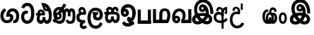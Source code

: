 SplineFontDB: 3.0
FontName: AyannaNarrowBeta
FullName: AyannaNarrowBeta
FamilyName: AyannaNarrowBeta
Weight: Regular
Copyright: Copyright (c) 2015, Pathum,,,
UComments: "2015-3-5: Created with FontForge (http://fontforge.org)"
Version: pre
ItalicAngle: 0
UnderlinePosition: -102
UnderlineWidth: 51
Ascent: 819
Descent: 205
InvalidEm: 0
LayerCount: 2
Layer: 0 0 "Back" 1
Layer: 1 0 "Fore" 0
XUID: [1021 417 1726274797 7187508]
OS2Version: 0
OS2_WeightWidthSlopeOnly: 0
OS2_UseTypoMetrics: 1
CreationTime: 1425560291
ModificationTime: 1429024701
OS2TypoAscent: 0
OS2TypoAOffset: 1
OS2TypoDescent: 0
OS2TypoDOffset: 1
OS2TypoLinegap: 0
OS2WinAscent: 0
OS2WinAOffset: 1
OS2WinDescent: 0
OS2WinDOffset: 1
HheadAscent: 0
HheadAOffset: 1
HheadDescent: 0
HheadDOffset: 1
OS2Vendor: 'PfEd'
MarkAttachClasses: 1
DEI: 91125
Encoding: ISO8859-1
UnicodeInterp: none
NameList: AGL For New Fonts
DisplaySize: -128
AntiAlias: 1
FitToEm: 1
WinInfo: 64 16 8
BeginPrivate: 0
EndPrivate
Grid
4456 461 m 1024
-117 1331 m 0,3,-1
 -117 -717 l 1024
1681 1331 m 0,5,-1
 1681 -717 l 1024
-1024 310.749969482 m 0,7,-1
 4285 310.75 l 0,8,-1
 -1024 255 l 1024
1219.25 1331 m 0,10,-1
 1219.25 -717 l 1024
-1024 441 m 0,12,-1
 4285 441 l 1024
-1024 594 m 0,14,-1
 4338 594 l 1024
-1024 517 m 0,16,-1
 4338 517 l 1024
-1024 457.5 m 1024
-1024 489 m 0,19,-1
 4338 489 l 1024
-1024 458.5 m 1024
-1024 239.5 m 0,22,-1
 4167 239.5 l 1024
-1024 212 m 1024
-1026 400.244140625 m 1024
-1024 577 m 1024
-1024 202 m 0,27,-1
 4339 202 l 1024
-1024 112 m 0,29,-1
 4339 112 l 1024
-1024 79.5 m 0,31,-1
 4339 79.5 l 1024
4338 461 m 1024
-1032 405 m 0,36,-1
 4331 405 l 1024
-1024 546 m 0,38,-1
 4339 546 l 1024
EndSplineSet
BeginChars: 261 19

StartChar: V
Encoding: 86 86 0
Width: 893
VWidth: 0
Flags: HWO
LayerCount: 2
Back
Fore
SplineSet
438.51953125 592.763671875 m 0
 413.973632812 592.067382812 399.080078125 568.40234375 399.15234375 545.83984375 c 0
 399.251953125 514.577148438 422.409179688 502.720703125 439.639648438 502.467773438 c 0
 459.282226562 502.177734375 479.501953125 516.399414062 479.278320312 545.83984375 c 0
 479.060546875 574.520507812 461.1171875 593.405273438 438.51953125 592.763671875 c 0
311.228515625 542.48046875 m 0
 310.057617188 604.8515625 349.522460938 682.174804688 445.169921875 683.166015625 c 0
 592.8203125 684.696289062 670.817382812 497.556640625 640.702148438 302.577148438 c 1
 644.713867188 301.350585938 593.7421875 351.485351562 597.766601562 349.719726562 c 1
 739.3203125 320.739257812 804.322265625 222.099609375 805.487304688 142.490234375 c 0
 807.344726562 15.572265625 714.90625 -47.4931640625 606.268554688 -47.779296875 c 0
 511.266601562 -48.029296875 432.041015625 9.46875 408.280273438 35.9599609375 c 1
 475.040039062 31.7666015625 l 1
 432.068359375 -6.7998046875 369.2890625 -50.5478515625 275.232421875 -49.9365234375 c 0
 164.6640625 -49.2177734375 73.755859375 5.451171875 74.1865234375 131.302734375 c 0
 74.5712890625 243.930664062 150.873046875 299.749023438 197.3203125 318.661132812 c 1xf6
 208.500976562 246.080078125 l 1
 176.080078125 294.944335938 129.70703125 401.64453125 129.584960938 517.799804688 c 0
 129.384765625 709.353515625 238.77734375 857.724609375 455.348632812 857.663085938 c 0
 585.897460938 857.625976562 658.978796106 802.146989059 717.630859375 722.123046875 c 0
 788.038085938 626.060546875 810.001953125 468.719726562 808.559570312 338.639648438 c 1
 701.172851562 340.879882812 l 4
 704.747070312 476.702148438 667.004425415 588.028784739 634.200195312 641.516601562 c 0
 594.65234375 706 546.469726562 739.04296875 455.348632812 740.295898438 c 0
 321.493706004 742.136425199 245.208984375 665.786132812 244.891601562 509.639648438 c 0xee
 244.674804688 402.815429688 309.372070312 309.043945312 319.040039062 296.6796875 c 1
 225.759765625 330.280273438 l 1
 273.9609375 350.125976562 345.067382812 370.833984375 436.360351562 370.780273438 c 0
 504.408203125 370.740234375 577.83984375 358.58203125 619.280273438 343.958007812 c 1
 523.3203125 323.639648438 l 1
 552.09375 400.580078125 528.44921875 486.29296875 500.590820312 529.400390625 c 1
 549.400390625 550.3203125 l 1
 558.624023438 483.109375 532.25 412.61328125 436.280273438 412.663085938 c 0
 371.120117188 412.696289062 312.815429688 457.879882812 311.228515625 542.48046875 c 0
485.155273438 45.48828125 m 1
 485.102539062 45.291015625 505.927734375 110.942382812 512.080078125 107.859375 c 1
 523.625 102.073242188 564.912109375 70.01953125 609.879882812 70.0263671875 c 0
 662.271484375 70.0341796875 690.803710938 93.068359375 690.84375 147.6015625 c 0
 690.888671875 209.834960938 593.899414062 238.572265625 592.868164062 238.905273438 c 1
 604.3046875 252.012695312 630.563476562 274.2578125 629.364257812 271.200195312 c 1
 609.317382812 141.37109375 524.939453125 63.3154296875 485.155273438 45.48828125 c 1
371 111.40625 m 1
 368.09375 113.618164062 384.3671875 53.083984375 381.052734375 55.7197265625 c 1
 319.484375 84.201171875 248.202148438 174.237304688 220.595703125 237.360351562 c 1
 219.076171875 240.130859375 256.7734375 221.661132812 255.287109375 224.513671875 c 1
 229.59765625 217.629882812 193.033203125 173.037109375 192.97265625 131.6796875 c 0xf6
 192.909179688 88.5556640625 225.080078125 63.4609375 276.599609375 63.216796875 c 0
 331.327148438 62.95703125 371 111.40625 371 111.40625 c 1
478.861328125 125.888671875 m 1
 483.868164062 128.713867188 395.3046875 113.536132812 399.973632812 116.440429688 c 1
 439.028320312 137.153320312 496.3203125 206.240234375 514.5703125 290.240234375 c 1
 516.440429688 294.551757812 547 252 556.786132812 238.510742188 c 1
 529.216796875 252.75 504.647460938 261.19140625 458.280273438 261.193359375 c 0
 413.760742188 261.197265625 359.641601562 256.279296875 325.711914062 238.724609375 c 1
 326.849609375 236.44921875 327.75 291.087890625 328.895507812 288.879882812 c 1
 351.770507812 233.22265625 419.674804688 155.265625 478.861328125 125.888671875 c 1
EndSplineSet
EndChar

StartChar: B
Encoding: 66 66 1
Width: 714
VWidth: 0
Flags: HW
LayerCount: 2
Back
Fore
SplineSet
177.4765625 554.831054688 m 1
 224.852539062 454.034179688 l 1
 181.904296875 436.018554688 125.799804688 396.096202804 125.799804688 270.405273438 c 0
 125.799804688 217.68359375 147.479492188 107.487304688 252.751953125 107.459960938 c 0
 342.971679688 107.436523438 360.516601562 158.899414062 364.747070312 188.86328125 c 0
 369.891601562 225.306640625 360.252929688 251.403320312 341.196289062 254.991210938 c 0
 332.850585938 256.561523438 326.0546875 254.309570312 321.540039062 240.661132812 c 0
 319.61328125 234.841796875 l 1
 221.049804688 245.265625 l 1
 221.694335938 252.569335938 l 0
 238.91015625 447.962890625 308.23828125 549.629882812 459.931640625 549.629882812 c 0
 618.336914062 549.629882812 695.444335938 412.986328125 694.485351562 269.41796875 c 0
 693.55859375 130.76171875 658.333007812 2.771484375 517.565401159 2.58203125 c 0
 477.956934363 2.53070866745 470.098632812 12.703125 470.098632812 12.703125 c 1
 492.276367188 117.36328125 l 1
 557.26953125 99.1767578125 583.360413822 156.627530433 585.611328125 259.986328125 c 0
 585.71875 264.94140625 585.752929688 269.864257812 585.71484375 274.735351562 c 0
 585.188476562 343.608398438 547.356445312 442.83984375 458.163085938 442.83984375 c 0
 394.514648438 442.83984375 362.891601562 407.19140625 348.090820312 345.21484375 c 1
 367.178710938 352.354492188 400.157736797 347.605364277 418.546875 337.766601562 c 0
 466.74609375 311.978515625 488.432617188 256.032226562 481.06640625 191.208007812 c 0
 464.702148438 47.2138671875 354.943359375 1.5849609375 258.415039062 1.3095703125 c 0
 78.740234375 0.7841796875 15.6845703125 140.219726562 15.6845703125 266.754882812 c 0
 15.6845703125 440.050742707 91.6845703125 518.497070312 177.4765625 554.831054688 c 1
EndSplineSet
EndChar

StartChar: C
Encoding: 67 67 2
Width: 565
VWidth: 0
Flags: HW
LayerCount: 2
Back
Fore
SplineSet
218.132288011 471.313476562 m 4
 242.731544094 471.209960938 267.4787733 465.655273438 290.696266564 454.895507812 c 6
 302.864759804 449.2578125 l 5
 269.483043739 347.286132812 l 5
 253.332542733 354.326171875 l 4
 219.156874325 369.22265625 188.340706064 358.333007812 170.466796875 320.267578125 c 4
 162.833984375 303.295898438 158 280.557617188 158 252.395507812 c 4
 158 168.212890625 213.606351453 115.115234375 267.145068395 115.115234375 c 4
 372.255990497 115.115234375 411.883789062 244.619140625 411.883789062 377.395507812 c 4
 411.883789062 510.4375 373.513251791 639.66796875 270.714792426 639.66796875 c 4
 203.078829123 639.66796875 170.517578125 588.380859375 160.842773438 550.754882812 c 4
 159.473632812 545.430664062 l 5
 53.373046875 583.720703125 l 5
 54.9365234375 588.359375 l 4
 80.4130859375 663.9140625 135.784179688 754.783203125 270.714792426 754.783203125 c 4
 505.872070312 754.783203125 526 488.815429688 526 377.395507812 c 4
 526 265.669921875 502.32421875 0 267.145068395 0 c 4
 115.274414062 0 48 136.287109375 48 252.395507812 c 4
 48 395.890625 127.82421875 471.697265625 218.132288011 471.313476562 c 4
EndSplineSet
EndChar

StartChar: D
Encoding: 68 68 3
Width: 624
VWidth: 0
Flags: HW
HStem: 0 122<166.584 243.473 378.94 460.147> 307.551 84.4473<21.0146 75.1465 174.183 246.655>
VStem: 47.0146 106.338<134.908 289.206> 263.649 95.9104<140.379 249.5>
LayerCount: 2
Back
SplineSet
195.047356579 445.086914062 m 4
 177.2212639 439.428710938 163.655305235 420.435546875 173.495912668 391.998046875 c 5
 246.655405569 391.998046875 l 5
 246.225363672 402.1484375 244.804311877 409.638671875 242.490948324 416.54296875 c 4
 233.362377475 443.784179688 211.985165995 450.463867188 195.047356579 445.086914062 c 4
221.705925686 750.219726562 m 5
 221.852965772 750.272460938 l 5
 219.517445494 763.051757812 l 5
 224.93073635 763.682617188 l 6
 314.302909474 774.104492188 398.144965371 740.006835938 457.05164112 685.104492188 c 4
 574.594726562 574.219726562 615.7890625 384.486328125 587.952148438 186.834960938 c 4
 574.346679688 90.2265625 521.474609375 0 420.0176818 0 c 4
 364.097128355 0 324.085103721 33.142578125 309.255204586 79.02734375 c 5
 293.134172637 31.5908203125 249.937622294 0 197.257993496 0 c 4
 102.87890625 0 47.0146484375 81.275390625 47.0146484375 186.942382812 c 4
 47.0146484375 228.936523438 59.123046875 276.842773438 75.146484375 305.666992188 c 5
 21.0146484375 305.666992188 l 5
 21.0146484375 391 l 5
 85.0068359375 391 l 5
 82.552734375 405.115234375 82.2568359375 416.875976562 83.6162109375 428.748046875 c 4
 91.3603515625 496.375 155.731254546 533.317382812 219.591972662 526.223632812 c 4
 293.348690023 518.086914062 363.770820218 452.018554688 346.760497883 311.889648438 c 6
 346.22772935 307.55078125 l 5
 187.787000527 307.55078125 l 5
 166.344325995 280.376953125 153.527667496 237.415039062 153.352427941 198.8046875 c 4
 153.153017413 155.053710938 169.045432241 122 203.833505309 122 c 4
 248.719002399 122 263.648606798 173.137695312 263.648606798 244.5 c 6
 263.648606798 249.5 l 5
 359.559028151 249.5 l 5
 359.559028151 244.5 l 6
 359.559028151 173.000976562 374.669914849 122 415.892502387 122 c 4
 435.097347657 122 462.773111883 125.715820312 476.815429688 182.271484375 c 4
 496.76953125 264.529296875 492.545898438 372.961914062 463.144740595 464.424804688 c 5
 231.179940026 426.54296875 293.111008788 655.36328125 245.438799921 652.633789062 c 4
 245.149755368 652.609375 244.85970369 652.583984375 244.569652013 652.55859375 c 6
 239.815020175 652.029296875 l 5
 239.796891945 652.130859375 l 5
 239.789842078 652.129882812 l 5
 238.961986248 656.65625 l 5
 221.705925686 750.219726562 l 5
361.806928652 579.803710938 m 4
 374.002191716 553.286132812 393.085174997 542.764648438 422.641239508 549.771484375 c 5
 410.399648745 569.178710938 396.466089863 586.458007812 380.828477376 600.876953125 c 4
 371.108724809 609.837890625 360.817933002 618.052734375 349.898695893 625.185546875 c 5
 352.406434355 606.747070312 356.391623548 591.577148438 361.806928652 579.803710938 c 4
EndSplineSet
Fore
SplineSet
195.047356579 445.086914062 m 0
 177.2212639 439.428710938 163.655305235 420.435546875 173.495912668 391.998046875 c 1
 246.655405569 391.998046875 l 1
 246.225363672 402.1484375 244.804311877 409.638671875 242.490948324 416.54296875 c 0
 233.362377475 443.784179688 211.985165995 450.463867188 195.047356579 445.086914062 c 0
221.705925686 750.219726562 m 1
 221.852965772 750.272460938 l 1
 219.517445494 763.051757812 l 1
 224.93073635 763.682617188 l 2
 314.302909474 774.104492188 398.144965371 740.006835938 457.05164112 685.104492188 c 0
 574.594726562 574.219726562 615.7890625 384.486328125 587.952148438 186.834960938 c 0
 574.346679688 90.2265625 521.474609375 0 420.0176818 0 c 0
 364.097128355 0 324.085103721 33.142578125 309.255204586 79.02734375 c 1
 293.134172637 31.5908203125 249.937622294 0 197.257993496 0 c 0
 102.87890625 0 47.0146484375 81.275390625 47.0146484375 186.942382812 c 0
 47.0146484375 228.936523438 59.123046875 276.842773438 75.146484375 305.666992188 c 1
 21.0146484375 305.666992188 l 1
 21.0146484375 391 l 1
 85.0068359375 391 l 1
 82.552734375 405.115234375 82.2568359375 416.875976562 83.6162109375 428.748046875 c 0
 91.3603515625 496.375 155.731254546 533.317382812 219.591972662 526.223632812 c 0
 293.348690023 518.086914062 363.770820218 452.018554688 346.760497883 311.889648438 c 2
 346.22772935 307.55078125 l 1
 187.787000527 307.55078125 l 1
 166.344325995 280.376953125 153.527667496 237.415039062 153.352427941 198.8046875 c 0
 153.153017413 155.053710938 169.045432241 122 203.833505309 122 c 0
 248.719002399 122 263.648606798 173.137695312 263.648606798 244.5 c 2
 263.648606798 249.5 l 1
 359.559028151 249.5 l 1
 359.559028151 244.5 l 2
 359.559028151 173.000976562 374.669914849 122 415.892502387 122 c 0
 435.097347657 122 462.773111883 125.715820312 476.815429688 182.271484375 c 0
 496.76953125 264.529296875 492.545898438 372.961914062 463.144740595 464.424804688 c 1
 231.179940026 426.54296875 293.111008788 655.36328125 245.438799921 652.633789062 c 0
 245.149755368 652.609375 244.85970369 652.583984375 244.569652013 652.55859375 c 2
 239.815020175 652.029296875 l 1
 239.796891945 652.130859375 l 1
 239.789842078 652.129882812 l 1
 238.961986248 656.65625 l 1
 221.705925686 750.219726562 l 1
359.806640625 579.803710938 m 0
 373.771645791 554.173919146 396.084960938 538.764648438 425.641601562 545.771484375 c 1
 413.399414062 565.178710938 396.466089863 586.458007812 380.828477376 600.876953125 c 0
 371.108724809 609.837890625 358.818359375 619.052734375 347.8984375 625.185546875 c 1
 347.40625 607.747070312 353.391601562 591.577148438 359.806640625 579.803710938 c 0
EndSplineSet
EndChar

StartChar: E
Encoding: 69 69 4
Width: 843
VWidth: 0
Flags: HMW
HStem: -10.8887 95<591.703 697.166> -6.80859 105<185.83 331.409> 144.392 87.4092<165.106 258.091> 312.002 93.9893<178.583 260.491> 428 114<493.24 555.125 659.889 721.185> 476.791 106<176.764 283.057>
VStem: 86.4434 39.3994<242.191 385.137> 253.255 85.1885<218.616 305.681> 379.043 101<154.283 326.294> 561 97<260 377.934 378 425.036> 732.884 103<121.724 421.471>
LayerCount: 2
Back
Fore
SplineSet
86.443359375 277.591796875 m 0x33e0
 86.443359375 348.391601562 144.04296875 405.991210938 214.842773438 405.991210938 c 0
 285.642578125 405.991210938 338.443359375 343.591796875 338.443359375 272.791015625 c 0
 338.443359375 201.991210938 280.842773438 144.391601562 210.04296875 144.391601562 c 0
 139.243164062 144.391601562 86.443359375 209.791015625 86.443359375 277.591796875 c 0x33e0
  Spiro
    86.4434 277.592 o
    103.965 342.29 o
    150.145 388.469 o
    214.843 405.991 o
    278.299 387.227 o
    322.163 338.732 o
    338.443 272.791 o
    320.921 208.093 o
    274.741 161.914 o
    210.043 144.392 o
    146.587 163.156 o
    102.723 211.651 o
    0 0 z
  EndSpiro
561 260 m 1
 561 292.451171875 560.672851562 368.079101562 559.897460938 369 c 2
 559.557617188 404.106445312 548.002929688 427.9140625 524.083007812 428 c 0
 475.258789062 428.174804688 482.014648438 334.251953125 482.04296875 282.791015625 c 1
 416.119140625 409.149414062 l 0
 416.283203125 409.504882812 419.494140625 542 526.083007812 542 c 0
 577.76171875 542 610.094726562 503.530273438 616.540039062 481 c 1
 598 481 l 1
 612.0625 515.034179688 644.267578125 542 689.68359375 542 c 0
 825.526367188 542 832.883789062 412.109375 832.883789062 282.014648438 c 0
 832.883789062 136.296875 839.25 -11.6044921875 635.946289062 -10.888671875 c 0
 571.6171875 -10.662109375 507 16.02734375 484 106 c 1
 569 144 l 1
 578 125.625 592.131835938 85.111328125 636.946289062 85.111328125 c 0
 722.133789062 85.111328125 732.883789062 151.758789062 732.883789062 280.014648438 c 0
 732.883789062 378.091796875 731.924804688 428 692.283203125 428 c 0xbbe0
 668.444335938 428 658.284179688 403.244140625 658.224609375 371 c 0
 658.104272353 305.864134411 658.061523438 260 658 260 c 0
 561 260 l 1
270.052734375 298 m 1
 179.953125 357 l 1
 415 725 l 1
 508.759765625 667 l 5
 270.052734375 298 l 1
173.053710938 271.901367188 m 0
 173.053710938 249.715820312 190.96875 231.80078125 213.154296875 231.80078125 c 0
 235.33984375 231.80078125 253.254882812 249.715820312 253.254882812 271.901367188 c 0
 253.254882812 294.086914062 235.33984375 312.001953125 213.154296875 312.001953125 c 0
 190.96875 312.001953125 173.053710938 294.086914062 173.053710938 271.901367188 c 0
  Spiro
    173.054 271.901 o
    178.51 251.663 o
    192.915 237.257 o
    213.154 231.801 o
    233.393 237.257 o
    247.799 251.663 o
    253.255 271.901 o
    247.799 292.14 o
    233.393 306.546 o
    213.154 312.002 o
    192.915 306.546 o
    178.51 292.14 o
    0 0 z
  EndSpiro
1.791015625 93 m 1
 82.2099609375 219 l 1
 88.5595703125 186.640625 l 1
 54.509765625 213.581054688 30.8427734375 274.931640625 30.8427734375 342.991210938 c 0
 30.8427734375 487.099609375 126.876953125 582.791015625 237.443359375 582.791015625 c 0
 374.067382812 582.791015625 482.04296875 494.958984375 482.04296875 282.791015625 c 0
 482.04296875 67.216796875 385.291015625 -6.80859375 251.243164062 -6.80859375 c 0x77e0
 183.106445312 -6.80859375 158.5546875 25.0703125 135 33 c 0
 116.946289062 39.078125 99.2666015625 36.7314453125 92.21484375 31 c 1
 1.791015625 93 l 1
170.979492188 149 m 1
 154.372070312 124 l 1
 196.9609375 130 208.309570312 98.19140625 246.243164062 98.19140625 c 0
 325.795898438 98.19140625 379.04296875 157.766601562 379.04296875 296.791015625 c 0
 379.04296875 411.223632812 317.819335938 476.791015625 236.443359375 476.791015625 c 0
 179.009765625 476.791015625 125.842773438 421.8828125 125.842773438 343.991210938 c 0
 125.842773438 279.62890625 152.556640625 257.0625 173.256835938 245.935546875 c 0
 187.697265625 238.174804688 199.861328125 216.15234375 206.307617188 216.15234375 c 0
 244.452148438 230.823242188 l 1
 252.04296875 173.19140625 l 1
 210.04296875 144.391601562 l 0
 196.280273438 144.391601562 189.678710938 143.440429688 170.979492188 149 c 1
EndSplineSet
EndChar

StartChar: F
Encoding: 70 70 5
Width: 401
VWidth: 0
Flags: HW
HStem: -189 24.0801<244.773 338.675> 390 25<188.233 323.614> 523.884 26.1162<191.265 272.971>
VStem: 67 24<163.334 295.328> 182 28<-132.775 -29.564>
LayerCount: 2
Back
Fore
SplineSet
202 403 m 1
 166.39453125 446.659179688 188.793923089 501.816090005 227 501.883789062 c 0
 264.006850319 501.949363156 283.650390625 445.017578125 280.614257812 406 c 1
 257 407 234.624023438 407.423828125 202 403 c 1
335 117 m 1
 283.483398438 107.459960938 139.024783965 92.9875468705 137 212.920898438 c 0
 135.732421875 288.002929688 198 308 270.541992188 309 c 0
 310.352539062 309.548828125 370 309 370 309 c 5
 390.798828125 427.467773438 358.5 593 224 593 c 0
 98.0205078125 593 67.0791015625 434.520507812 140 370 c 1
 170 401 l 1
 89.107421875 376 24 316.580078125 24 209.920898438 c 0
 24 99.931640625 84.609375 34.8681640625 173.46484375 18.8681640625 c 1
 175 18.8681640625 145.1484375 -13.83203125 146 -83 c 0
 146.974609375 -162.176757812 214.744278578 -209.991909027 272 -214 c 0
 310.392352179 -216.687592373 365 -204 406 -161 c 1
 361 -79 l 1
 326.444335938 -109.077148438 305.047851562 -116.484375 285 -109.108398438 c 0
 265.153320312 -101.806640625 252 -89.0986328125 252 -66 c 0
 252 2.0439453125 348 15 348 15 c 1
 335 117 l 1
EndSplineSet
EndChar

StartChar: G
Encoding: 71 71 6
Width: 590
VWidth: 0
Flags: HW
LayerCount: 2
Back
Fore
SplineSet
130.779296875 174.5703125 m 4
 130.779296875 43.423828125 181.984902507 -95 313.360229022 -95 c 4
 403.240219852 -95 447.247917203 -31.53125 468.09765625 23.755859375 c 6
 470.15234375 29.2333984375 l 5
 561.181640625 -22.3134765625 l 5
 560.735351562 -25.6611328125 l 6
 556.470703125 -57.6455078125 492.051757812 -205 313.360229022 -205 c 4
 64.80859375 -205 16.779296875 59.345703125 16.779296875 174.23046875 c 4
 16.779296875 289.65625 57.6728515625 560 306.127856163 560 c 4
 495.888671875 560 573.779296875 424.125 573.779296875 306.983398438 c 4
 572.76171875 151.3671875 492.565429688 86.1064453125 385.683957611 86.1064453125 c 4
 283.18565554 86.1064453125 218.306185734 143.6640625 218.306185734 233.639648438 c 4
 218.306185734 260.26953125 224.85546875 299.662109375 241.174804688 320 c 5
 247 298 l 5
 205.907832262 298 l 5
 205.907832262 393 l 5
 402.215095574 393 l 5
 402.215095574 298 l 5
 340 298 l 5
 365 316.48046875 l 5
 390.650390625 301 l 6
 345.620117188 301 336.090543721 263.319335938 336.090543721 244.678710938 c 4
 336.090543721 223.780273438 351.096103035 195.306640625 386.717153733 195.306640625 c 4
 438.474830985 195.306640625 459.779296875 227.530273438 459.779296875 304.974609375 c 4
 458.803710938 399.57421875 410.113395621 450 305.094660041 450 c 4
 159.753024219 450 130.779296875 288.518554688 130.779296875 174.5703125 c 4
EndSplineSet
EndChar

StartChar: U
Encoding: 85 85 7
Width: 318
VWidth: 0
Flags: HW
LayerCount: 2
Back
SplineSet
451.51953125 590.763671875 m 4
 426.973632812 590.067382812 412.080078125 566.40234375 412.15234375 543.83984375 c 4
 412.251953125 512.577148438 435.409179688 500.720703125 452.639648438 500.467773438 c 4
 472.282226562 500.177734375 492.501953125 514.399414062 492.278320312 543.83984375 c 4
 492.060546875 572.520507812 474.1171875 591.405273438 451.51953125 590.763671875 c 4
324.228515625 540.48046875 m 4
 323.057617188 602.8515625 362.522460938 680.174804688 458.169921875 681.166015625 c 4
 605.8203125 682.696289062 710.817382812 497.556640625 680.702148438 302.577148438 c 5
 684.713867188 301.350585938 645.7421875 343.485351562 649.766601562 341.719726562 c 5
 761.3203125 307.739257812 806.322265625 222.099609375 807.487304688 142.490234375 c 4
 809.344726562 15.572265625 716.90625 -47.4931640625 608.268554688 -47.779296875 c 4
 513.266601562 -48.029296875 434.041015625 9.46875 410.280273438 35.9599609375 c 5
 477.040039062 31.7666015625 l 5
 434.068359375 -6.7998046875 371.2890625 -50.5478515625 277.232421875 -49.9365234375 c 4
 166.6640625 -49.2177734375 75.755859375 5.451171875 76.1865234375 131.302734375 c 4
 76.5712890625 243.930664062 167.873046875 308.749023438 214.3203125 327.661132812 c 5xf6
 215.500976562 255.080078125 l 5
 183.080078125 303.944335938 150.70703125 380.64453125 150.584960938 496.799804688 c 4
 150.384765625 688.353515625 261.77734375 857.724609375 478.348632812 857.663085938 c 4
 608.897460938 857.625976562 691.30078125 798.889648438 751.630859375 720.123046875 c 4
 829.038085938 619.060546875 849.001953125 466.719726562 847.559570312 336.639648438 c 5
 737.172851562 338.879882812 l 4
 738.747070312 373.702148438 736.719726562 485.599609375 713.200195312 558.516601562 c 4
 677.756835938 668.399414062 590.469726562 747.04296875 478.348632812 748.295898438 c 4
 344.489257812 749.791015625 259.208984375 644.786132812 258.891601562 488.639648438 c 4xee
 258.674804688 381.815429688 310.372070312 318.043945312 320.040039062 305.6796875 c 5
 242.759765625 339.280273438 l 5
 290.9609375 359.125976562 379.067382812 373.821289062 444.360351562 373.780273438 c 4
 534.408203125 373.724609375 588.83984375 360.58203125 630.280273438 345.958007812 c 5
 563.3203125 323.639648438 l 5
 592.09375 400.580078125 541.44921875 498.29296875 513.590820312 541.400390625 c 5
 562.400390625 548.3203125 l 5
 571.624023438 481.109375 545.25 410.61328125 449.280273438 410.663085938 c 4
 384.120117188 410.696289062 325.815429688 455.879882812 324.228515625 540.48046875 c 4
487.155273438 45.48828125 m 5
 487.102539062 45.291015625 507.927734375 110.942382812 514.080078125 107.859375 c 5
 525.625 102.073242188 566.912109375 70.01953125 611.879882812 70.0263671875 c 4
 664.271484375 70.0341796875 692.803710938 93.068359375 692.84375 147.6015625 c 4
 692.888671875 209.834960938 624.899414062 234.572265625 623.868164062 234.905273438 c 5
 635.3046875 248.012695312 670.563476562 274.2578125 669.364257812 271.200195312 c 5
 649.317382812 141.37109375 526.939453125 63.3154296875 487.155273438 45.48828125 c 5
373 111.40625 m 5
 370.09375 113.618164062 386.3671875 53.083984375 383.052734375 55.7197265625 c 5
 321.484375 84.201171875 250.202148438 174.237304688 222.595703125 237.360351562 c 5
 221.076171875 240.130859375 258.7734375 221.661132812 257.287109375 224.513671875 c 5
 231.59765625 217.629882812 195.033203125 173.037109375 194.97265625 131.6796875 c 4xf6
 194.909179688 88.5556640625 227.080078125 63.4609375 278.599609375 63.216796875 c 4
 333.327148438 62.95703125 373 111.40625 373 111.40625 c 5
480.861328125 125.888671875 m 5
 485.868164062 128.713867188 397.3046875 113.536132812 401.973632812 116.440429688 c 5
 441.028320312 137.153320312 536.3203125 206.240234375 554.5703125 290.240234375 c 5
 556.440429688 294.551757812 597.234375 236.163085938 598.786132812 240.510742188 c 5
 571.216796875 254.75 508.647460938 263.19140625 462.280273438 263.193359375 c 4
 417.760742188 263.197265625 363.641601562 258.279296875 329.711914062 240.724609375 c 5
 330.849609375 238.44921875 329.75 291.087890625 330.895507812 288.879882812 c 5
 353.770507812 233.22265625 421.674804688 155.265625 480.861328125 125.888671875 c 5
EndSplineSet
Fore
SplineSet
126.189453125 410.973632812 m 0
 28.333984375 410.973632812 -19.275390625 320.831054688 -19.275390625 202.920898438 c 0
 -19.275390625 83.931640625 28.333984375 -5.1318359375 126.189453125 -5.1318359375 c 0
 224.455078125 -5.1318359375 272.064453125 83.931640625 272.064453125 202.920898438 c 0
 272.064453125 320.831054688 224.455078125 410.973632812 126.189453125 410.973632812 c 0
127.724609375 327 m 0
 174.178710938 327 191.064453125 268.046875 191.064453125 201.920898438 c 0
 191.064453125 134.715820312 174.178710938 78.841796875 127.724609375 78.841796875 c 0
 79.6103515625 78.841796875 61.724609375 134.715820312 61.724609375 201.920898438 c 0
 61.724609375 268.046875 79.6103515625 327 127.724609375 327 c 0
EndSplineSet
EndChar

StartChar: H
Encoding: 72 72 8
Width: 623
VWidth: 0
Flags: HW
LayerCount: 2
Back
Fore
SplineSet
242.790039062 314 m 4
 190.239257812 314 165.183838801 272.055664062 165.183838801 214.450195312 c 0
 165.183838801 163.125976562 183.46160594 117 221.969526607 117 c 0
 275.418500313 117 286.044123594 168.08203125 286.044123594 239.5 c 0
 286.044123594 244.5 l 1
 382.13180343 244.5 l 1
 382.13180343 239.5 l 0
 382.13180343 167.194335938 383.327450908 117 436.337516046 117 c 0
 474.659179688 117 496.092773438 162.204101562 496.092773438 220.5390625 c 0
 496.092773438 276.893554688 477.005859375 314 417.2734375 314 c 4
 242.790039062 314 l 4
213.752929688 492.270507812 m 0
 192.80078125 478.12890625 185.76171875 445.6484375 210.091796875 406 c 1
 286.961914062 406 l 1
 286.897460938 410.693359375 286.836914062 411.384765625 286.671875 414.750976562 c 0
 285.088867188 447.32421875 279.661132812 465.61328125 269.607421875 479.318359375 c 0
 254.12109375 500.427734375 230.294921875 503.436523438 213.752929688 492.270507812 c 0
39 406 m 1
 114.890625 406 l 1
 88.1201171875 480.642578125 111.958984375 539.305664062 152.748046875 569.883789062 c 0
 204.091317612 608 285.37890625 602.142578125 335.086914062 538.913085938 c 1
 375.138671875 603.797851562 453.041015625 604.737304688 498.624023438 576.084960938 c 0
 533.719726562 554.024414062 566.551757812 508.159179688 545.02734375 424.387695312 c 1
 458 433 l 1
 458 433 460.013671875 447.061523438 459.931640625 458.051757812 c 0
 459.723632812 486.005859375 445.9921875 498.060546875 429.516601562 497.849609375 c 0
 398.665039062 497.454101562 389.704101562 454.14453125 389.146484375 417 c 0
 389.086914062 413.057617188 389.779296875 406 389.779296875 406 c 1
 449.662109375 405.892578125 483.532369326 410.337011686 522 386.599609375 c 0
 571.908639953 355.802249502 595.36328125 300.188461567 595.36328125 202.978515625 c 0
 595.36328125 98.9873046875 545.552734375 0.5634765625 439.505729616 0.5634765625 c 0
 390.697705277 0.5634765625 346.829428786 34.66796875 330.522209768 80.912109375 c 1
 313.779109138 33.4287109375 265.795808333 0.5634765625 221.538689921 0.5634765625 c 0
 114.616210938 0.5634765625 64.8046875 99.2109375 64.8046875 203.436523438 c 0
 64.8046875 244.5546875 71.7021484375 276.422851562 86.609375 314 c 5
 39 314 l 5
 39 406 l 1
EndSplineSet
EndChar

StartChar: K
Encoding: 75 75 9
Width: 587
VWidth: 0
Flags: HW
HStem: -223.984 90.209<209.668 352.251> -125.291 92.5664<455.067 500.908> 110.727 100.548<131.233 199.012> 467.437 98.792<195.637 365.721>
VStem: 20.999 104.852<216.158 288.365> 205.392 104.46<217.438 294.417> 457.691 105.02<164.787 371.336>
LayerCount: 2
Back
Fore
SplineSet
164 430.896484375 m 0
 134.080078125 430.377929688 125.786132812 405.14453125 125.850585938 385 c 0
 125.939453125 357.086914062 148.615234375 343.458984375 164 343.274414062 c 0
 185.538085938 343.015625 205.564453125 356.713867188 205.391601562 385 c 0
 205.2109375 414.607421875 188.178710938 431.315429688 164 430.896484375 c 0
438.755859375 71 m 1
 452.76953125 46.767578125 498 54.3671875 500.908203125 57.275390625 c 0
 503.927734375 -55.291015625 l 1
 448.989257812 -55 403.033203125 -134.5546875 277.9296875 -133.984375 c 0
 152.405273438 -133.412109375 96.3447265625 -67 65.755859375 -4 c 1
 144.755859375 69 l 1
 154.100585938 50.31640625 200.108398438 -13.4443359375 274.251953125 -13.775390625 c 0
 375.38671875 -14.2265625 319.767578125 64.126953125 390.755859375 77.2392578125 c 1
 391.844726562 78.7587890625 403.84765625 -36.6552734375 404.755859375 -35 c 1
 385.872070312 -23.91796875 251.045805033 17.756836692 246.755859375 149 c 0
 245.779844605 178.859414567 267.171524071 226.588530703 280 239.5 c 1
 369.755859375 228 l 1
 369.755859375 228 366.059570312 208.240234375 368 199 c 1
 385 151 437.013085499 229.081057159 437.69140625 390 c 0
 438.083984375 483.131835938 394.325195312 577.423828125 285.622070312 577.436523438 c 0
 216.532226562 577.444335938 151.618164062 531.903320312 140.749023438 486.283203125 c 1
 143.887695312 486.58203125 116.970703125 514.825195312 120 515.013671875 c 1
 239.817382812 559.146484375 316.104492188 473.520507812 315.8515625 384.264648438 c 0
 315.59765625 294.954101562 240.431640625 239.737304688 163.166992188 240.7265625 c 0
 69.6572265625 241.923828125 20.09375 323.09765625 19.9990234375 422.68359375 c 0
 19.8427734375 587.5703125 129.513671875 695.885742188 280.622070312 696.228515625 c 0
 458.73828125 696.6328125 562.454101562 554.307617188 562.7109375 392 c 0
 563.002929688 207.791015625 468.342773438 75 438.755859375 71 c 1
EndSplineSet
EndChar

StartChar: L
Encoding: 76 76 10
Width: 560
VWidth: 0
Flags: W
HStem: 0 122<49 512>
VStem: 45 110<101 520> 412 110<0 520>
LayerCount: 2
Back
Fore
SplineSet
412 520 m 1
 522 520 l 1
 522 0 l 1
 412 0 l 1
 412 520 l 1
49 0 m 1
 49 122 l 1
 522 122 l 1
 522 0 l 1
 49 0 l 1
45 520 m 1
 155 520 l 5
 155 0 l 5
 45 0 l 1
 45 520 l 1
EndSplineSet
EndChar

StartChar: M
Encoding: 77 77 11
Width: 690
VWidth: 0
Flags: W
HStem: 1 122<136.19 265 369 527.032> 451.179 92.9785<405.344 518.959>
VStem: 33.4102 110<96 520.405> 265 110<96 408.771> 553 110<136.707 405.444>
LayerCount: 2
Back
Fore
SplineSet
580 2 m 2
 581.243164062 1 l 1
 35.9052734375 1 l 2
 33.41015625 1 l 1
 33.41015625 520.405273438 l 1
 143.4 520.405273438 l 1
 143.4 123 l 1
 262 123 l 1
 262 313.172851562 l 0
 262.078125 493.520507812 348.094726562 543.271484375 460.370117188 544.157226562 c 0
 597.953125 545.2421875 664.262695312 446.747070312 663 284.4296875 c 0
 662.021484375 158.600585938 603 47 580 2 c 2
516.032226562 123 m 1
 516.032226562 123 553.856445312 174.643554688 553.317382812 290.66796875 c 0
 553.03125 352.321289062 548.816406368 451.198724923 464.112304688 451.178710938 c 0
 381.055664532 451.159086217 372.766601562 382.10546875 372 270.272460938 c 0
 372 123 l 1
 516.032226562 123 l 1
EndSplineSet
EndChar

StartChar: N
Encoding: 78 78 12
Width: 741
VWidth: 0
Flags: W
HStem: 1 122<149.38 231.903 465.33 625.973> 194.393 100<150.582 230.674> 449.179 100<225.932 358.931>
VStem: 238.15 105<103.042 186.716> 416.205 105<160.845 383.417> 625.973 110<95.7695 520.405>
LayerCount: 2
Back
Fore
SplineSet
150.452148438 144.654296875 m 0
 150.452148438 113.446289062 171.650390625 96.9091796875 195.794921875 96.9091796875 c 0
 223.421875 96.9091796875 238.6328125 117.181640625 238.6328125 144.654296875 c 0
 238.6328125 168.874023438 222.681640625 189.83984375 195.794921875 189.83984375 c 0
 169.82421875 189.83984375 150.452148438 169.345703125 150.452148438 144.654296875 c 0
620.97265625 520.405273438 m 1
 731.752929688 520.405273438 l 1
 731.752929688 1 l 1
 729.2578125 1 l 2
 366.919921875 1 l 1
 366.590820312 118 l 2
 366.590820312 118 417.743164062 170.643554688 417.205078125 286.66796875 c 0
 416.919149755 348.321078983 390.704101599 440.197063843 290 440.178710938 c 0
 198.045898466 440.161952683 130.668945312 322.213867188 141.392578125 238 c 1
 104.102539062 241.272460938 l 1
 121.671875 266 165.344726562 284.04296875 201.06640625 283.963867188 c 0
 269.818359375 283.8125 330.228515625 225.676757812 329.752929688 141.264648438 c 0
 329.26953125 55.4482421875 282.021484375 -4.990234375 191.5078125 -4.990234375 c 0
 56.509765625 -4.990234375 18.9423828125 166.799804688 39.025390625 288.172851562 c 0
 67.7177734375 461.575195312 176.982045974 543.320488657 289.2578125 544.157226562 c 0
 434.840820312 545.2421875 522.325195312 451.748046875 521.262695312 284.4296875 c 0
 520.596679688 179.552734375 480.638671875 118.979492188 480.330078125 120.76953125 c 5
 620.97265625 120.76953125 l 1
 620.97265625 520.405273438 l 1
EndSplineSet
EndChar

StartChar: O
Encoding: 79 79 13
Width: 774
VWidth: 0
Flags: W
HStem: -38.2314 87.1836<211.746 330.862 501.503 612.931> 492.911 99.7012<382.419 432.076> 665.621 94.5781<356.764 527.212>
VStem: 81.2734 100.06<77.4772 191.075> 147.701 95.8447<337.183 545.813> 293.347 86.1113<435.808 491.933> 644.223 96.248<80.9554 204.048>
LayerCount: 2
Back
Fore
SplineSet
389.51953125 590.763671875 m 4
 364.973632812 590.067382812 350.080078125 566.40234375 350.15234375 543.83984375 c 4
 350.251953125 512.577148438 373.409179688 500.720703125 390.639648438 500.467773438 c 4
 410.282226562 500.177734375 430.501953125 514.399414062 430.278320312 543.83984375 c 4
 430.060546875 572.520507812 412.1171875 591.405273438 389.51953125 590.763671875 c 4
262.228515625 540.48046875 m 4
 261.057617188 602.8515625 300.522460938 680.174804688 396.169921875 681.166015625 c 4
 543.8203125 682.696289062 648.817382812 497.556640625 618.702148438 302.577148438 c 5
 622.713867188 301.350585938 583.7421875 343.485351562 587.766601562 341.719726562 c 5
 699.3203125 307.739257812 744.322265625 222.099609375 745.487304688 142.490234375 c 4
 747.344726562 15.572265625 654.90625 -47.4931640625 546.268554688 -47.779296875 c 4
 451.266601562 -48.029296875 372.041015625 9.46875 348.280273438 35.9599609375 c 5
 415.040039062 31.7666015625 l 5
 372.068359375 -6.7998046875 309.2890625 -50.5478515625 215.232421875 -49.9365234375 c 4
 104.6640625 -49.2177734375 13.755859375 5.451171875 14.1865234375 131.302734375 c 4
 14.5712890625 243.930664062 105.873046875 308.749023438 152.3203125 327.661132812 c 5xf6
 153.500976562 255.080078125 l 5
 121.080078125 303.944335938 88.70703125 380.64453125 88.5849609375 496.799804688 c 4
 88.384765625 688.353515625 199.77734375 857.724609375 416.348632812 857.663085938 c 4
 546.897460938 857.625976562 629.30078125 798.889648438 689.630859375 720.123046875 c 4
 767.038085938 619.060546875 787.001953125 466.719726562 785.559570312 336.639648438 c 5
 675.172851562 338.879882812 l 4
 676.747070312 373.702148438 674.719726562 485.599609375 651.200195312 558.516601562 c 4
 615.756835938 668.399414062 528.469726562 747.04296875 416.348632812 748.295898438 c 4
 282.489257812 749.791015625 197.208984375 644.786132812 196.891601562 488.639648438 c 4xee
 196.674804688 381.815429688 248.372070312 318.043945312 258.040039062 305.6796875 c 5
 180.759765625 339.280273438 l 5
 228.9609375 359.125976562 317.067382812 373.821289062 382.360351562 373.780273438 c 4
 472.408203125 373.724609375 526.83984375 360.58203125 568.280273438 345.958007812 c 5
 501.3203125 323.639648438 l 5
 530.09375 400.580078125 479.44921875 498.29296875 451.590820312 541.400390625 c 5
 500.400390625 548.3203125 l 5
 509.624023438 481.109375 483.25 410.61328125 387.280273438 410.663085938 c 4
 322.120117188 410.696289062 263.815429688 455.879882812 262.228515625 540.48046875 c 4
425.155273438 45.48828125 m 5
 425.102539062 45.291015625 445.927734375 110.942382812 452.080078125 107.859375 c 5
 463.625 102.073242188 504.912109375 70.01953125 549.879882812 70.0263671875 c 4
 602.271484375 70.0341796875 630.803710938 93.068359375 630.84375 147.6015625 c 4
 630.888671875 209.834960938 562.899414062 234.572265625 561.868164062 234.905273438 c 5
 573.3046875 248.012695312 608.563476562 274.2578125 607.364257812 271.200195312 c 5
 587.317382812 141.37109375 464.939453125 63.3154296875 425.155273438 45.48828125 c 5
311 111.40625 m 5
 308.09375 113.618164062 324.3671875 53.083984375 321.052734375 55.7197265625 c 5
 259.484375 84.201171875 188.202148438 174.237304688 160.595703125 237.360351562 c 5
 159.076171875 240.130859375 196.7734375 221.661132812 195.287109375 224.513671875 c 5
 169.59765625 217.629882812 133.033203125 173.037109375 132.97265625 131.6796875 c 4xf6
 132.909179688 88.5556640625 165.080078125 63.4609375 216.599609375 63.216796875 c 4
 271.327148438 62.95703125 311 111.40625 311 111.40625 c 5
418.861328125 125.888671875 m 5
 423.868164062 128.713867188 335.3046875 113.536132812 339.973632812 116.440429688 c 5
 379.028320312 137.153320312 474.3203125 206.240234375 492.5703125 290.240234375 c 5
 494.440429688 294.551757812 535.234375 236.163085938 536.786132812 240.510742188 c 5
 509.216796875 254.75 446.647460938 263.19140625 400.280273438 263.193359375 c 4
 355.760742188 263.197265625 301.641601562 258.279296875 267.711914062 240.724609375 c 5
 268.849609375 238.44921875 267.75 291.087890625 268.895507812 288.879882812 c 5
 291.770507812 233.22265625 359.674804688 155.265625 418.861328125 125.888671875 c 5
EndSplineSet
EndChar

StartChar: P
Encoding: 80 80 14
Width: 605
VWidth: 0
Flags: HW
LayerCount: 2
Back
Fore
SplineSet
314.396484375 284.90625 m 1
 389.396484375 284.90625 l 1
 389.396484375 422.90625 389.396484375 498.90625 509.396484375 520.248046875 c 1
 491.396484375 594 l 1
 361.396484375 553.658203125 314.396484375 528.248046875 314.396484375 284.90625 c 1
314.396484375 313.90625 m 1
 314.396484375 -205.09375 l 1
 389.396484375 -205.09375 l 1
 389.396484375 313.90625 l 1
 314.396484375 313.90625 l 1
389.729492188 405.90625 m 0
 389.729492188 661.264648438 79.396484375 635.90625 130.396484375 428.90625 c 0
 206.396484375 441.90625 l 1
 168.288085938 535.438476562 347.396484375 554.90625 309.729492188 382.90625 c 1
 188.96484375 463.286132812 18.3505859375 375.99609375 29.2666015625 202 c 0
 45.396484375 -55.09375 428.396484375 -51.09375 536.396484375 126.90625 c 1
 474.396484375 190.90625 l 1
 426.396484375 75.90625 137.526367188 47.1611328125 121.396484375 202.717773438 c 0
 105.802734375 353.099609375 314.396484375 344.90625 314.396484375 232.90625 c 1
 389.396484375 255.90625 l 1
 389.396484375 314.90625 389.729492188 405.90625 389.729492188 405.90625 c 0
491.396484375 594 m 1
 440.396484375 546 l 1
 434.396484375 461 485.396484375 451 419.396484375 372 c 1
 472.396484375 320.90625 l 1
 580.396484375 416.90625 466.396484375 491.751953125 529.396484375 533 c 1
 491.396484375 594 l 1
EndSplineSet
EndChar

StartChar: Q
Encoding: 81 81 15
Width: 561
VWidth: 0
Flags: HW
LayerCount: 2
Back
Fore
SplineSet
103.064453125 441 m 1
 179.064453125 454 l 1
 140.956054688 547.532226562 321.731445312 580 284.064453125 408 c 1
 155.731445312 452 1.9345703125 361.717773438 1.9345703125 129 c 0
 1.9345703125 -278.282226562 444.064453125 -269 520.064453125 -9 c 1
 424.064453125 19 l 1
 343.064453125 -167 94.064453125 -124.282226562 94.064453125 129.717773438 c 0
 94.064453125 319.717773438 221.064453125 351 287.064453125 325 c 1
 362.064453125 325 l 1
 446.064453125 680 50 656.379882812 103.064453125 441 c 1
EndSplineSet
EndChar

StartChar: R
Encoding: 82 82 16
Width: 6
VWidth: 0
Flags: W
HStem: 493 233<-166 -97>
VStem: -166 69<493 726>
LayerCount: 2
Back
Fore
SplineSet
-166 726 m 5
 -97 726 l 5
 -97 493 l 1
 -166 493 l 1
 -166 726 l 5
EndSplineSet
EndChar

StartChar: S
Encoding: 83 83 17
Width: 564
VWidth: 0
Flags: W
HStem: -5.13184 83.9736<845.725 927.302> 327 83.9736<846.371 924.73>
VStem: 739.66 81<104.963 300.122> 950 81<101.852 303.261>
LayerCount: 2
Back
Fore
SplineSet
885.125 410.973632812 m 0
 787.26953125 410.973632812 739.66015625 320.831054688 739.66015625 202.920898438 c 0
 739.66015625 83.931640625 787.26953125 -5.1318359375 885.125 -5.1318359375 c 0
 983.390625 -5.1318359375 1031 83.931640625 1031 202.920898438 c 0
 1031 320.831054688 983.390625 410.973632812 885.125 410.973632812 c 0
886.66015625 327 m 0
 933.114257812 327 950 268.046875 950 201.920898438 c 0
 950 134.715820312 933.114257812 78.841796875 886.66015625 78.841796875 c 0
 838.545898438 78.841796875 820.66015625 134.715820312 820.66015625 201.920898438 c 0
 820.66015625 268.046875 838.545898438 327 886.66015625 327 c 0
EndSplineSet
EndChar

StartChar: T
Encoding: 84 84 18
Width: 666
VWidth: 0
Flags: HW
LayerCount: 2
Back
Fore
SplineSet
308.134765625 334.42578125 m 5xb3ff
 416.587890625 334.42578125 l 6
 471.666992188 334.42578125 495.729492188 277.848632812 495.729492188 220.5390625 c 4
 495.729492188 162.149414062 474.28515625 112 432.135742188 112 c 4
 375.135742188 112 374.671875 169 374.671875 239.5 c 5
 291.671875 239.5 l 5
 291.671875 169 281.65625 112 224.65625 112 c 4
 97.8701171875 112 130 469 245 435 c 5
 273 520 l 5
 -12 594 -10 0 224.239257812 0 c 4
 270.540039062 0 322.65625 42 329.720703125 98 c 5
 336.78515625 42 388.901367188 0 435.202148438 0 c 4
 536.009765625 0 585 96.9033203125 585 202 c 4xb3fe80
 585 246.563476562 580.666992188 288.563476562 560.666992188 331.563476562 c 4
 528.106445312 401.567382812 474 412 374 405 c 5
 356 546 496 540 484 446 c 5
 561 439 l 5
 586 640.275390625 294 688.015625 294 409 c 4
 308.134765625 334.42578125 l 5xb3ff
EndSplineSet
EndChar
EndChars
EndSplineFont
